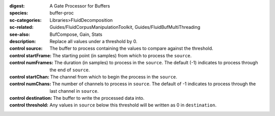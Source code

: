 :digest: A Gate Processor for Buffers
:species: buffer-proc
:sc-categories: Libraries>FluidDecomposition
:sc-related: Guides/FluidCorpusManipulationToolkit, Guides/FluidBufMultiThreading
:see-also: BufCompose, Gain, Stats
:description: 
   Replace all values under a threshold by 0.

:control source:

   The buffer to process containing the values to compare against the threshold.

:control startFrame:

   The starting point (in samples) from which to process the ``source``.

:control numFrames:

   The duration (in samples) to process in the ``source``. The default (-1) indicates to process through the end of ``source``.

:control startChan:

   The channel from which to begin the process in the ``source``.

:control numChans:

   The number of channels to process in ``source``. The default of -1 indicates to process through the last channel in ``source``.

:control destination:

   The buffer to write the processed data into.

:control threshold:

   Any values in ``source`` below this threshold will be written as 0 in ``destination``.
